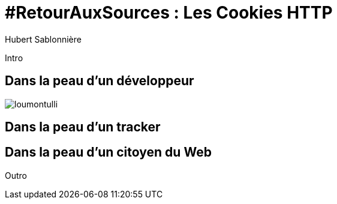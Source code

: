 = #RetourAuxSources : Les Cookies HTTP
Hubert Sablonnière
:author-twitter: @hsablonniere
:author-avatar: hsablonniere-profil-2017.jpg
:author-company: Clever Cloud
:author-company-logo: clever-cloud-logo.svg
:hashtags: #RetourAuxSources #Cookies
:event: BreizhCamp
:date: 30 mars 2018

[#poster-intro, slide=poster]
Intro

[#section-dev]
== Dans la peau d'un développeur

// http://facesofopensource.com/lou-montulli/
// http://www.peteradamsphoto.com/lou-montulli-2/
[.contain]
image::img/loumontulli.jpg[author="Peter Adams"]

[#section-tracker]
== Dans la peau d'un tracker

[#section-web-citizen]
== Dans la peau d'un citoyen du Web


[#poster-outro, slide=poster]
Outro
